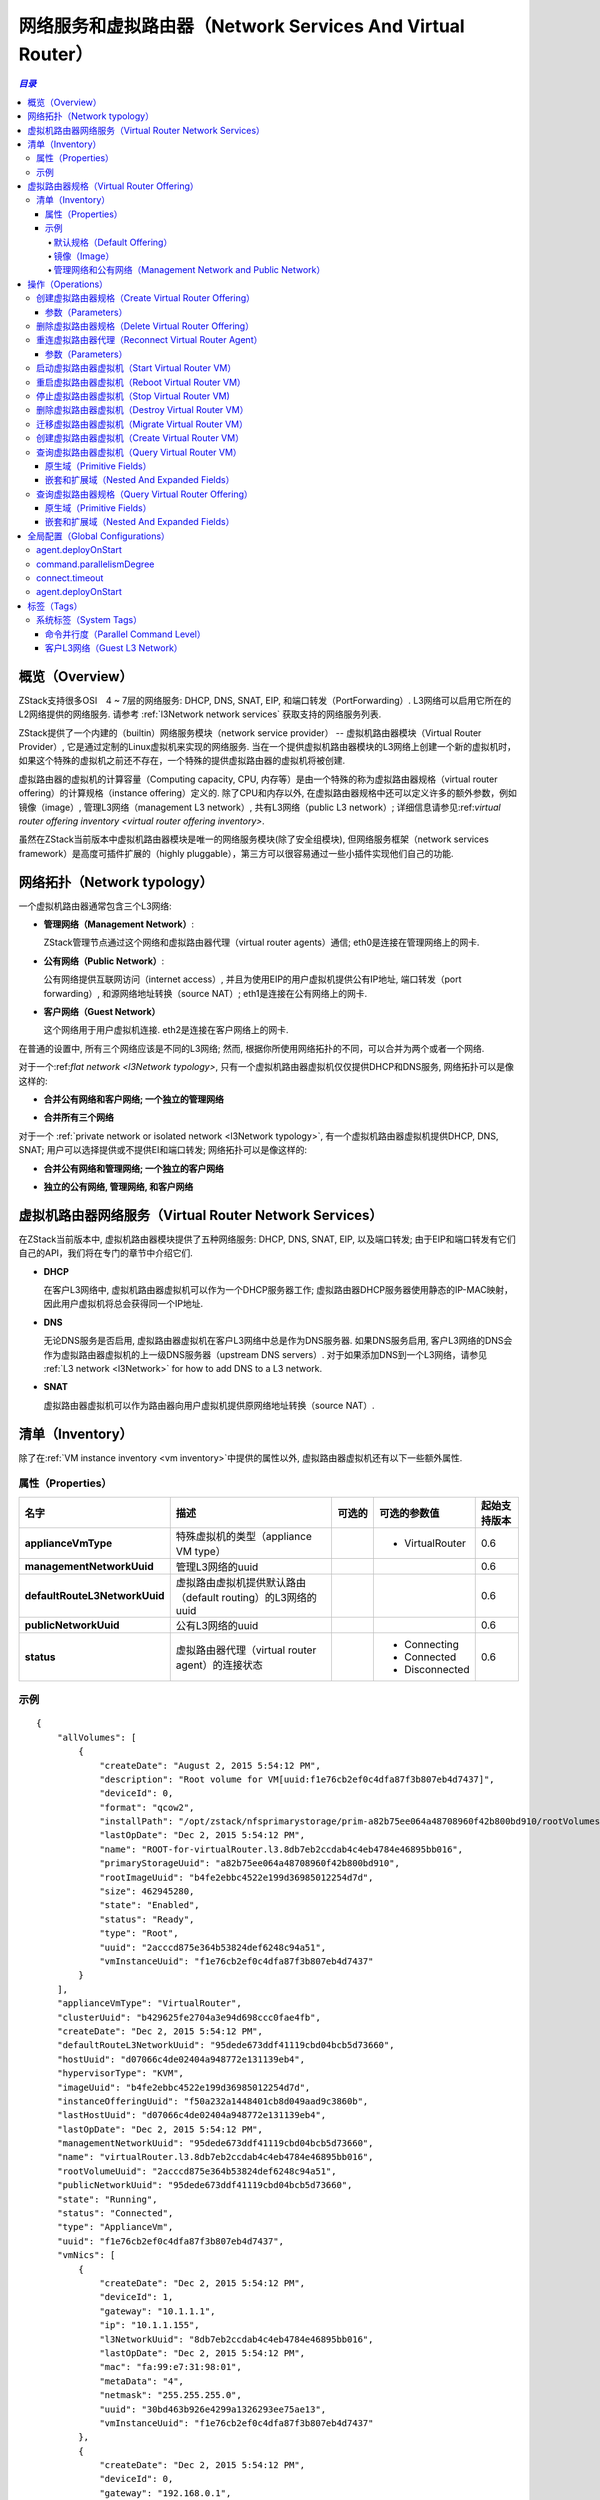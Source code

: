 .. _virtual router:

===================================
网络服务和虚拟路由器（Network Services And Virtual Router）
===================================

.. contents:: `目录`
   :depth: 6

--------
概览（Overview）
--------

ZStack支持很多OSI　4 ~ 7层的网络服务: DHCP, DNS, SNAT, EIP, 和端口转发（PortForwarding）.
L3网络可以启用它所在的L2网络提供的网络服务.
请参考 :ref:`l3Network network services` 获取支持的网络服务列表.

ZStack提供了一个内建的（builtin）网络服务模块（network service provider） -- 虚拟机路由器模块（Virtual Router Provider）, 它是通过定制的Linux虚拟机来实现的网络服务.
当在一个提供虚拟机路由器模块的L3网络上创建一个新的虚拟机时，如果这个特殊的虚拟机之前还不存在，一个特殊的提供虚拟路由器的虚拟机将被创建.

.. image:: virtualrouter1.png
   :align: center

虚拟路由器的虚拟机的计算容量（Computing capacity, CPU, 内存等）是由一个特殊的称为虚拟路由器规格（virtual router offering）的计算规格（instance offering）定义的. 
除了CPU和内存以外, 在虚拟路由器规格中还可以定义许多的额外参数，例如镜像（image）, 管理L3网络（management L3 network）, 共有L3网络（public L3 network）;
详细信息请参见:ref:`virtual router offering inventory <virtual router offering inventory>`.

虽然在ZStack当前版本中虚拟机路由器模块是唯一的网络服务模块(除了安全组模块),
但网络服务框架（network services framework）是高度可插件扩展的（highly pluggable），第三方可以很容易通过一些小插件实现他们自己的功能.

----------------
网络拓扑（Network typology）
----------------

一个虚拟机路由器通常包含三个L3网络:

- **管理网络（Management Network）**:

  ZStack管理节点通过这个网络和虚拟路由器代理（virtual router agents）通信; eth0是连接在管理网络上的网卡.

- **公有网络（Public Network）**:

  公有网络提供互联网访问（internet access）, 并且为使用EIP的用户虚拟机提供公有IP地址, 端口转发（port forwarding）, 和源网络地址转换（source NAT）;
  eth1是连接在公有网络上的网卡.

  .. 注意:: 只要能访问互联网，RFC 1918定义的私有子网（private subnet）也可以作为公有网络.

- **客户网络（Guest Network）**

  这个网络用于用户虚拟机连接. eth2是连接在客户网络上的网卡.

在普通的设置中, 所有三个网络应该是不同的L3网络; 然而, 根据你所使用网络拓扑的不同，可以合并为两个或者一个网络.

对于一个:ref:`flat network <l3Network typology>`, 只有一个虚拟机路由器虚拟机仅仅提供DHCP和DNS服务, 网络拓扑可以是像这样的:

- **合并公有网络和客户网络; 一个独立的管理网络**

  .. image:: virtualrouter2.png
     :align: center

- **合并所有三个网络**

  .. image:: virtualrouter3.png
     :align: center

对于一个 :ref:`private network or isolated network <l3Network typology>`, 有一个虚拟机路由器虚拟机提供DHCP, DNS, SNAT; 用户可以选择提供或不提供EI和端口转发; 网络拓扑可以是像这样的:

- **合并公有网络和管理网络; 一个独立的客户网络**

  .. image:: virtualrouter4.png
     :align: center

- **独立的公有网络, 管理网络, 和客户网络**

  .. image:: virtualrouter5.png
     :align: center

.. 注意:: 因为SSH所用的端口22在管理网络中是开放的, 所以把管理网络和其他网络合并可能会有安全隐患.
          因此强烈建议使用独立的管理网络.

.. 注意:: 当前ZStack版本不支持VPC.

-------------------------------
虚拟机路由器网络服务（Virtual Router Network Services）
-------------------------------

在ZStack当前版本中, 虚拟机路由器模块提供了五种网络服务: DHCP, DNS, SNAT, EIP, 以及端口转发; 由于EIP和端口转发有它们自己的API，我们将在专门的章节中介绍它们.

- **DHCP**

  在客户L3网络中, 虚拟机路由器虚拟机可以作为一个DHCP服务器工作; 虚拟路由器DHCP服务器使用静态的IP-MAC映射，因此用户虚拟机将总会获得同一个IP地址.

- **DNS**

  无论DNS服务是否启用, 虚拟路由器虚拟机在客户L3网络中总是作为DNS服务器.
  如果DNS服务启用, 客户L3网络的DNS会作为虚拟路由器虚拟机的上一级DNS服务器（upstream DNS servers）.
  对于如果添加DNS到一个L3网络，请参见 :ref:`L3 network <l3Network>` for how to add DNS to a L3 network.

- **SNAT**

  虚拟路由器虚拟机可以作为路由器向用户虚拟机提供原网络地址转换（source NAT）.

.. _appliance vm inventory:

---------
清单（Inventory）
---------

除了在:ref:`VM instance inventory <vm inventory>`中提供的属性以外, 虚拟路由器虚拟机还有以下一些额外属性.

属性（Properties）
==========

.. list-table::
   :widths: 20 40 10 20 10
   :header-rows: 1

   * - 名字
     - 描述
     - 可选的
     - 可选的参数值
     - 起始支持版本
   * - **applianceVmType**
     - 特殊虚拟机的类型（appliance VM type）
     -
     - - VirtualRouter
     - 0.6
   * - **managementNetworkUuid**
     - 管理L3网络的uuid
     -
     -
     - 0.6
   * - **defaultRouteL3NetworkUuid**
     - 虚拟路由虚拟机提供默认路由（default routing）的L3网络的uuid
     -
     -
     - 0.6
   * - **publicNetworkUuid**
     - 公有L3网络的uuid
     -
     -
     - 0.6
   * - **status**
     - 虚拟路由器代理（virtual router agent）的连接状态
     -
     - - Connecting
       - Connected
       - Disconnected
     - 0.6

示例
=======

::

        {
            "allVolumes": [
                {
                    "createDate": "August 2, 2015 5:54:12 PM",
                    "description": "Root volume for VM[uuid:f1e76cb2ef0c4dfa87f3b807eb4d7437]",
                    "deviceId": 0,
                    "format": "qcow2",
                    "installPath": "/opt/zstack/nfsprimarystorage/prim-a82b75ee064a48708960f42b800bd910/rootVolumes/acct-36c27e8ff05c4780bf6d2fa65700f22e/vol-2acccd875e364b53824def6248c94a51/2acccd875e364b53824def6248c94a51.qcow2",
                    "lastOpDate": "Dec 2, 2015 5:54:12 PM",
                    "name": "ROOT-for-virtualRouter.l3.8db7eb2ccdab4c4eb4784e46895bb016",
                    "primaryStorageUuid": "a82b75ee064a48708960f42b800bd910",
                    "rootImageUuid": "b4fe2ebbc4522e199d36985012254d7d",
                    "size": 462945280,
                    "state": "Enabled",
                    "status": "Ready",
                    "type": "Root",
                    "uuid": "2acccd875e364b53824def6248c94a51",
                    "vmInstanceUuid": "f1e76cb2ef0c4dfa87f3b807eb4d7437"
                }
            ],
            "applianceVmType": "VirtualRouter",
            "clusterUuid": "b429625fe2704a3e94d698ccc0fae4fb",
            "createDate": "Dec 2, 2015 5:54:12 PM",
            "defaultRouteL3NetworkUuid": "95dede673ddf41119cbd04bcb5d73660",
            "hostUuid": "d07066c4de02404a948772e131139eb4",
            "hypervisorType": "KVM",
            "imageUuid": "b4fe2ebbc4522e199d36985012254d7d",
            "instanceOfferingUuid": "f50a232a1448401cb8d049aad9c3860b",
            "lastHostUuid": "d07066c4de02404a948772e131139eb4",
            "lastOpDate": "Dec 2, 2015 5:54:12 PM",
            "managementNetworkUuid": "95dede673ddf41119cbd04bcb5d73660",
            "name": "virtualRouter.l3.8db7eb2ccdab4c4eb4784e46895bb016",
            "rootVolumeUuid": "2acccd875e364b53824def6248c94a51",
            "publicNetworkUuid": "95dede673ddf41119cbd04bcb5d73660",
            "state": "Running",
            "status": "Connected",
            "type": "ApplianceVm",
            "uuid": "f1e76cb2ef0c4dfa87f3b807eb4d7437",
            "vmNics": [
                {
                    "createDate": "Dec 2, 2015 5:54:12 PM",
                    "deviceId": 1,
                    "gateway": "10.1.1.1",
                    "ip": "10.1.1.155",
                    "l3NetworkUuid": "8db7eb2ccdab4c4eb4784e46895bb016",
                    "lastOpDate": "Dec 2, 2015 5:54:12 PM",
                    "mac": "fa:99:e7:31:98:01",
                    "metaData": "4",
                    "netmask": "255.255.255.0",
                    "uuid": "30bd463b926e4299a1326293ee75ae13",
                    "vmInstanceUuid": "f1e76cb2ef0c4dfa87f3b807eb4d7437"
                },
                {
                    "createDate": "Dec 2, 2015 5:54:12 PM",
                    "deviceId": 0,
                    "gateway": "192.168.0.1",
                    "ip": "192.168.0.188",
                    "l3NetworkUuid": "95dede673ddf41119cbd04bcb5d73660",
                    "lastOpDate": "Dec 2, 2015 5:54:12 PM",
                    "mac": "fa:74:3f:40:cb:00",
                    "metaData": "3",
                    "netmask": "255.255.255.0",
                    "uuid": "dc02fee25e9244ad8cbac151657a7b34",
                    "vmInstanceUuid": "f1e76cb2ef0c4dfa87f3b807eb4d7437"
                }
            ],
            "zoneUuid": "3a3ed8916c5c4d93ae46f8363f080284"
        }

.. _virtual router offering:

-----------------------
虚拟路由器规格（Virtual Router Offering）
-----------------------

虚拟路由器规格是包含额外属性的一个特殊的:ref:`instance offering <instance offering>`.

.. _virtual router offering inventory:

清单（Inventory）
=========

除了在:ref:`instance offering inventory <instance offering inventory>`中提到的属性以外, 虚拟路由器规格还有以下额外的属性:

属性（Properties）
++++++++++

.. list-table::
   :widths: 20 40 10 20 10
   :header-rows: 1

   * - **managementNetworkUuid**
     - 管理L3网络的uuid
     -
     -
     - 0.6
   * - **publicNetworkUuid**
     - 公有L3网络的uuid
     -
     -
     - 0.6
   * - **zoneUuid**
     - 所在区域的uuid. 虚拟机路由器只能从同一个区域中的虚拟机路由器规格创建出来.
     -
     -
     - 0.6
   * - **isDefault**
     - 请参见 ::ref:`default offering <default offering>`
     -
     -
     - 0.6
   * - **imageUuid**
     - 虚拟路由器镜像的uuid, 请参见 :ref:`image <virtual router image>`
     -
     -
     - 0.6

示例
+++++++

::

        {
            "allocatorStrategy": "DefaultHostAllocatorStrategy",
            "cpuNum": 1,
            "cpuSpeed": 128,
            "createDate": "Nov 30, 2015 3:31:43 PM",
            "imageUuid": "b4fe2ebbc4522e199d36985012254d7d",
            "isDefault": true,
            "lastOpDate": "Nov 30, 2015 3:31:43 PM",
            "managementNetworkUuid": "95dede673ddf41119cbd04bcb5d73660",
            "memorySize": 536870912,
            "name": "VROFFERING5",
            "publicNetworkUuid": "95dede673ddf41119cbd04bcb5d73660",
            "sortKey": 0,
            "state": "Enabled",
            "type": "VirtualRouter",
            "uuid": "f50a232a1448401cb8d049aad9c3860b",
            "zoneUuid": "3a3ed8916c5c4d93ae46f8363f080284"
        }

.. _default offering:

默认规格（Default Offering）
----------------

在一个L3网络上创建一个虚拟路由器时, ZStack需要决定使用哪一个虚拟路由器规格; 决定的策略如下:

1. 使用这个规格，如果某个虚拟路由器规格包含系统标签:ref:`guestL3Network <vr tag guestL3Network>`, 并且这个系统标签中包含了这个L3网络的uuid.
2. 如果没有在步骤1中找到合适的规格, 使用默认的虚拟路由器规格.

每一个区域都必须有一个默认的虚拟路由器规格.

.. _virtual router image:

镜像（Image）
-----

虚拟路由器虚拟机可以使用从http://download.zstack.org/templates/zstack-virtualrouter-0.6.qcow2下载的定制的Linux镜像.
这个Linux操作系统的root密码是::

    username: root
    password: password

用户可以通过终端（console）访问虚拟路由器虚拟机，并是用这个用户名和密码登陆.

在创建虚拟路由器规格之前, 用户需要使用:ref:`add image <add image>`将这个镜像添加到备份存储（backup storage）中;
为了避免从这个镜像创建用户虚拟机, 用户可以将参数'system'设置为true.

.. 注意:: 在将来的ZStack版本中, 会支持生成随机的root密码，以提高虚拟路由器虚拟机的安全性.

管理网络和公有网络（Management Network and Public Network）
-------------------------------------

在创建虚拟路由器规格之前, 用户必须首先通过使用:ref:`create L3 network <create L3 network>`创建对应的L3网络.
用户可以把参数'system'设置true, 来避免从这些网络上创建用户虚拟机.

----------
操作（Operations）
----------

创建虚拟路由器规格（Create Virtual Router Offering）
==============================

用户可以使用CreateVirtualRouterOffering来创建一个虚拟路由器规格. 例如::

    CreateVirtualRouterOffering name=small cpuNum=1 cpuSpeed=1000 memorySize=1073741824 isDefault=true
    managementNetworkUuid=95dede673ddf41119cbd04bcb5d73660 publicNetworkUuid=8db7eb2ccdab4c4eb4784e46895bb016 zoneUuid=3a3ed8916c5c4d93ae46f8363f080284
    imageUuid=95dede673ddf41119cbd04bcb5d73660

除了在:ref:`CreateInstanceOffering <CreateInstanceOffering>`中提到的参数以外, 还有以下额外的参数:

参数（Parameters）
++++++++++

.. list-table::
   :widths: 20 40 10 20 10
   :header-rows: 1

   * - 名字
     - 描述
     - 可选的
     - 可选的参数值
     - 起始支持版本
   * - **managementNetworkUuid**
     - 管理L3网络的uuid
     -
     -
     - 0.6
   * - **publicNetworkUuid**
     - 公有L3网络的uuid; 默认为managementNetworkUuid.
     - 是
     -
     - 0.6
   * - **zoneUuid**
     - 所在区域的uuid
     -
     -
     - 0.6
   * - **imageUuid**
     - 镜像的uuid
     -
     -
     - 0.6

删除虚拟路由器规格（Delete Virtual Router Offering）
==============================

请参见 :ref:`DeleteInstanceOffering <DeleteInstanceOffering>`


.. _ReconnectVirtualRouter:

重连虚拟路由器代理（Reconnect Virtual Router Agent）
==============================

正如之前提到的一样, 在虚拟路由器虚拟机上有一个Python虚拟路由器代理（Python virtual router agent）.
用户可以使用ReconnectVirtualRouter来重新初始化从一个ZStack管理节点到一个虚拟路由器虚拟机的连接过程, 这会使得:

1. 如果代理的二进制文件（agent binary）的MD5校验值和管理节点库（repository）中的不一致，更新虚拟路由器代理.
2. 重启代理
3. 重新应用包括DHCP, DNS, SNAT, EIP, 和端口转发在内的所有网络服务配置到虚拟路由器虚拟机.


命令示例::

    ReconnectVirtualRouter vmInstanceUuid=bd1652b1e44144e6b9b5b286b82edb69

参数（Parameters）
++++++++++

.. list-table::
   :widths: 20 40 10 20 10
   :header-rows: 1

   * - 名字
     - 描述
     - 可选的
     - 可选的参数值
     - 起始支持版本
   * - **vmInstanceUuid**
     - 虚拟路由器虚拟机的uuid
     -
     -
     - 0.6

启动虚拟路由器虚拟机（Start Virtual Router VM）
=======================

请参见 :ref:`StartVmInstance <StartVmInstance>`. 在启动时,
虚拟路由器虚拟机会执行:ref:`ReconnectVirtualRouter <ReconnectVirtualRouter>`中描述的代理连接过程.

重启虚拟路由器虚拟机（Reboot Virtual Router VM）
========================

请参见 :ref:`RebootVmInstance <RebootVmInstance>`. 在重启时,
虚拟路由器虚拟机会执行 :ref:`ReconnectVirtualRouter <ReconnectVirtualRouter>`中描述的代理连接过程.

停止虚拟路由器虚拟机（Stop Virtual Router VM)
======================

请参见 :ref:`StopVmInstance <StopVmInstance>`.

.. 警告:: 虚拟路由器虚拟机停止后, 可能会导致客户L3网络上该虚拟路由器虚拟机服务的虚拟机的网络不工作.

删除虚拟路由器虚拟机（Destroy Virtual Router VM）
=========================

请参见 :ref:`DestroyVmInstance <DestroyVmInstance>`.

.. 警告:: 虚拟路由器虚拟机被删除后, 可能会导致客户L3网络上该虚拟路由器虚拟机服务的虚拟机的网络不工作.

迁移虚拟路由器虚拟机（Migrate Virtual Router VM）
=========================

请参见 :ref:`MigrateVm <MigrateVm>`.

创建虚拟路由器虚拟机（Create Virtual Router VM）
========================

虽然没有现成的API可以手动创建一个虚拟路由器虚拟机, 但是用户在客户L3网络上创建或启动一个虚拟机的时候会自动触发创建一个虚拟路由器虚拟机.
如果该L3网络没有已经在运行的虚拟路由器虚拟机, 创建或停止/启动一个虚拟机的时候会自动触发创建一个虚拟路由器虚拟机.


查询虚拟路由器虚拟机（Query Virtual Router VM）
=======================

用户可以使用QueryVirtualRouterVm来查询虚拟路由器虚拟机. 例如::

    QueryVirtualRouterVm defaultRouteL3NetworkUuid=95dede673ddf41119cbd04bcb5d73660

::

    QueryVirtualRouterVm vmNics.mac=fa:d9:af:a1:38:01


原生域（Primitive Fields）
++++++++++++++++

请参见 :ref:`appliance vm inventory <appliance vm inventory>`.

嵌套和扩展域（Nested And Expanded Fields）
++++++++++++++++++++++++++

.. list-table::
   :widths: 20 30 40 10
   :header-rows: 1

   * - 域（Field）
     - 清单（Inventory）
     - 描述
     - 起始支持版本
   * - **vmNics**
     - :ref:`VM nic inventory <vm nic inventory>`
     - 虚拟路由器虚拟机的虚拟机网卡
     - 0.6
   * - **allVolumes**
     - :ref:`volume inventory <volume inventory>`
     - 虚拟路由器虚拟机的卷
     - 0.6
   * - **host**
     - :ref:`host inventory <host inventory>`
     - 运行虚拟路由器虚拟机的主机
     - 0.6
   * - **cluster**
     - :ref:`cluster inventory <cluster inventory>`
     - 虚拟路由器虚拟机所属的集群
     - 0.6
   * - **image**
     - :ref:`image inventory <image inventory>`
     - 用于创建虚拟路由器虚拟机的镜像
     - 0.6
   * - **zone**
     - :ref:`zone inventory <zone inventory>`
     - 虚拟路由器虚拟机所属的区域
     - 0.6
   * - **rootVolume**
     - :ref:`volume inventory <volume inventory>`
     - 虚拟路由器虚拟机的根卷
     - 0.6
   * - **virtualRouterOffering**
     - :ref:`virtual router offering inventory <virtual router offering inventory>`
     -
     - 0.6
   * - **eip**
     - :ref:`EIP inventory <eip inventory>`
     - 虚拟路由器虚拟机提供服务的EIP
     - 0.6
   * - **vip**
     - :ref:`VIP inventory <vip inventory>`
     - 虚拟路由器虚拟机提供服务的VIP
     - 0.6
   * - **portForwarding**
     - :ref:`port forwarding rule inventory <port forwarding rule inventory>`
     - 虚拟路由器虚拟机提供服务的端口转发
     - 0.6

查询虚拟路由器规格（Query Virtual Router Offering）
=============================

用户可以使用QueryVirtualRouterOffering来查询虚拟路由器规格. 例如::

    QueryVirtualRouterOffering managementNetworkUuid=a82b75ee064a48708960f42b800bd910 imageUuid=6572ce44c3f6422d8063b0fb262cbc62

::

    QueryVirtualRouterOffering managementL3Network.name=systemL3Network image.name=newVirtualRouterImage

原生域（Primitive Fields）
++++++++++++++++

请参见 :ref:`virtual router offering inventory <virtual router offering inventory>`.

嵌套和扩展域（Nested And Expanded Fields）
++++++++++++++++++++++++++

.. list-table::
   :widths: 20 30 40 10
   :header-rows: 1

   * - 域（Field）
     - 清单（Inventory）
     - 描述
     - 起始支持版本
   * - **image**
     - :ref:`image inventory <image inventory>`
     - 规格包含的镜像
     - 0.6
   * - **managementL3Network**
     - :ref:`L3 network inventory <l3Network inventory>`
     - 规格包含的管理L3网络
     - 0.6
   * - **publicL3Network**
     - :ref:`L3 network inventory <l3Network inventory>`
     - 规格包含的公有L3网络
     - 0.6
   * - **zone**
     - :ref:`zone inventory <zone inventory>`
     - 规格所属的区域
     - 0.6

---------------------
全局配置（Global Configurations）
---------------------

.. _agent.deployOnStart:

agent.deployOnStart
===================

.. list-table::
   :widths: 20 30 20 30
   :header-rows: 1

   * - 名字
     - 类别
     - 默认值
     - 可选的参数值
   * - **agent.deployOnStart**
     - virtualRouter
     - false
     - - true
       - false

是否要在虚拟路由器虚拟机启动/停止/重启的时候部署虚拟路由器代理;
由于虚拟路由器代理是内建在虚拟路由器虚拟机中的，因此这个配置只应在用户想要升级代理的时候设置为true.

.. _command.parallelismDegree:

command.parallelismDegree
=========================

.. list-table::
   :widths: 20 30 20 30
   :header-rows: 1

   * - 名字
     - 类别
     - 默认值
     - 可选的参数值
   * - **command.parallelismDegree**
     - virtualRouter
     - 100
     - > 0

在虚拟路由器代理上可并行执行命令的最大数目.

.. _applianceVm.connect.timeout:

connect.timeout
===============

.. list-table::
   :widths: 20 30 20 30
   :header-rows: 1

   * - 名字
     - 类别
     - 默认值
     - 可选的参数值
   * - **connect.timeout**
     - applianceVm
     - 300
     - > 0

当管理节点连接虚拟路由器代理时的SSH连接超时设置, 单位是秒. 如果在设定的时间限制内管理节点不能和虚拟路由器虚拟机建立SSH连接, 会报告一个错误.

.. _applianceVm.agent.deployOnStart:

agent.deployOnStart
===================

.. list-table::
   :widths: 20 30 20 30
   :header-rows: 1

   * - 名字
     - 类别
     - 默认值
     - 可选的额参数值
   * - **agent.deployOnStart**
     - applianceVm
     - false
     - - true
       - false

是否要在虚拟路由器虚拟机启动/停止/重启的时候部署特殊虚拟机代理; 由于虚拟路由器代理是内建在特殊虚拟机中的，因此这个配置只应在用户想要升级代理的时候设置为true.

.. 注意:: 在虚拟路由器虚拟机上实际有两个代理, 一个是虚拟路由器代理，另一个是特殊虚拟机代理（appliance VM agent）.
          它们是为了不同的目的, 通常用户不需要关心它们.

----
标签（Tags）
----

用户可以使用计算规格章节中和虚拟机章节中提到的方法分别在虚拟路由器规格或虚拟路由器虚拟机上创建用户标签.

系统标签（System Tags）
===========

命令并行度（Parallel Command Level）
++++++++++++++++++++++

管理可以限制在一个虚拟路由器虚拟机上并行执行命令的最大数量.

.. list-table::
   :widths: 20 30 40 10
   :header-rows: 1

   * - 标签
     - 描述
     - 示例
     - 起始支持版本
   * - **commandsParallelismDegree::{parallelismDegree}**
     - 在一个虚拟路由器虚拟机上并行执行命令的最大数量
     - commandsParallelismDegree::100
     - 0.6


这个标签既可以在虚拟路由器规格上创建，也可以在虚拟路由器虚拟机上创建; 如果是在虚拟路由器规格上创建的g, 从这个虚拟路由器规格创建的所有虚拟路由器虚拟机都将继承这个标签. 对于虚拟路由器规格请使用resourceType=InstanceOfferingVO创建标签,
对于虚拟路由器虚拟机请使用resourceType=VmInstanceVO创建标签.

.. _vr tag guestL3Network:

客户L3网络（Guest L3 Network）
++++++++++++++++

管理员可以将虚拟路由器规格绑定到一个客户L3网络, 以指定在该客户L3网络上创建虚拟路由器虚拟机的时候使用哪一个虚拟路由器规格.

.. list-table::
   :widths: 20 30 40 10
   :header-rows: 1

   * - 标签
     - 描述
     - 示例
     - 起始支持版本
   * - **guestL3Network::{guestL3NetworkUuid}**
     - 客户L3网络的uuid
     - guestL3Network::dd56c5c209a74b669b3fe6115a611d57
     - 0.6

例如::

    CreateSystemTag resourceType=InstanceOfferingVO resourceUuid=YOUR_VR_OFFERING_UUID tag=guestL3Network::YOUR_L3_NETWORK_UUID
